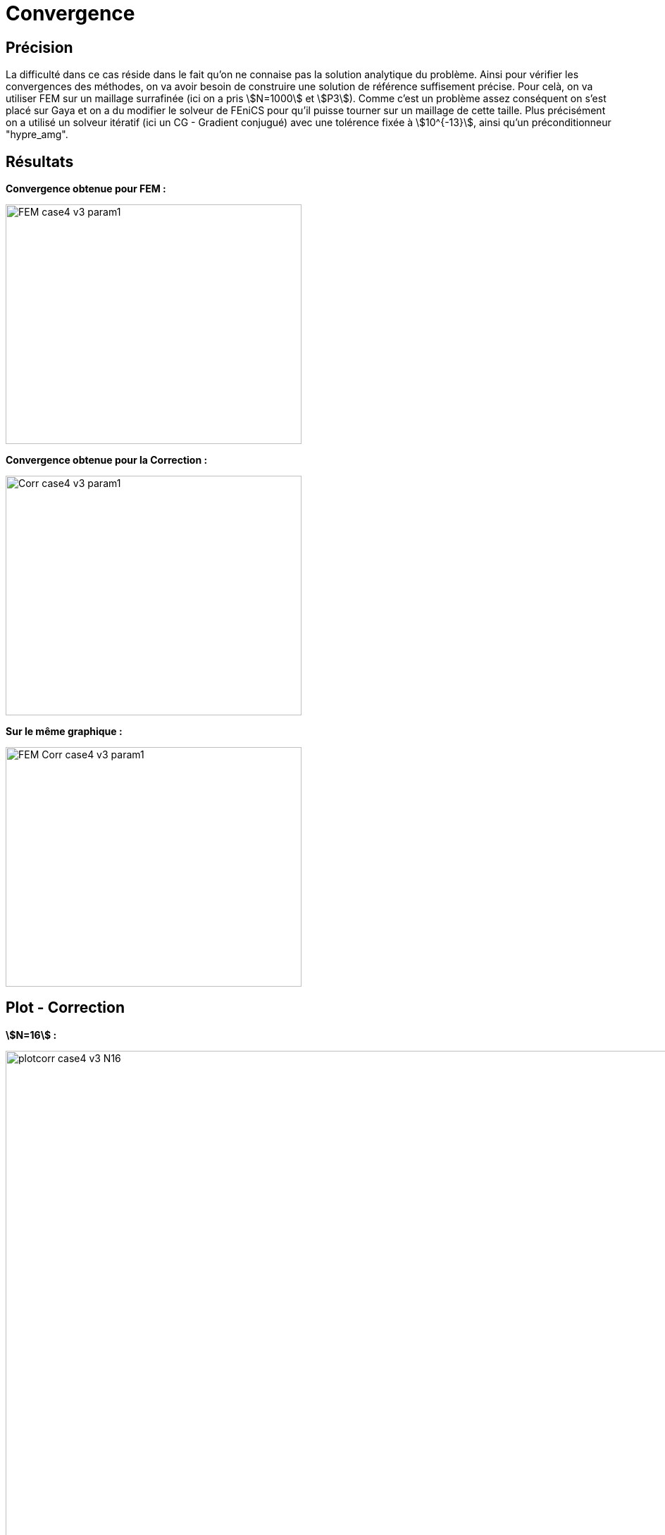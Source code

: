 # Convergence
:cvg_dir: cvg/

## Précision

La difficulté dans ce cas réside dans le fait qu'on ne connaise pas la solution analytique du problème. Ainsi pour vérifier les convergences des méthodes, on va avoir besoin de construire une solution de référence suffisement précise. Pour celà, on va utiliser FEM sur un maillage surrafinée (ici on a pris stem:[N=1000] et stem:[P3]). Comme c'est un problème assez conséquent on s'est placé sur Gaya et on a du modifier le solveur de FEniCS pour qu'il puisse tourner sur un maillage de cette taille. Plus précisément on a utilisé un solveur itératif (ici un CG - Gradient conjugué) avec une tolérence fixée à stem:[10^{-13}], ainsi qu'un préconditionneur "hypre_amg".

## Résultats

**Convergence obtenue pour FEM :**

image::{cvg_dir}FEM_case4_v3_param1.png[width=420.0,height=340.0]

**Convergence obtenue pour la Correction :**

image::{cvg_dir}Corr_case4_v3_param1.png[width=420.0,height=340.0]

**Sur le même graphique :** 

image::{cvg_dir}FEM-Corr_case4_v3_param1.png[width=420.0,height=340.0]

## Plot - Correction

**stem:[N=16] :** 

image::{cvg_dir}case4_sup/plotcorr_case4_v3_N16.png[width=1080.0,height=720.0]

**stem:[N=32] :** 

image::{cvg_dir}case4_sup/plotcorr_case4_v3_N32.png[width=1080.0,height=720.0]

**stem:[N=64] :** 

image::{cvg_dir}case4_sup/plotcorr_case4_v3_N64.png[width=1080.0,height=720.0]